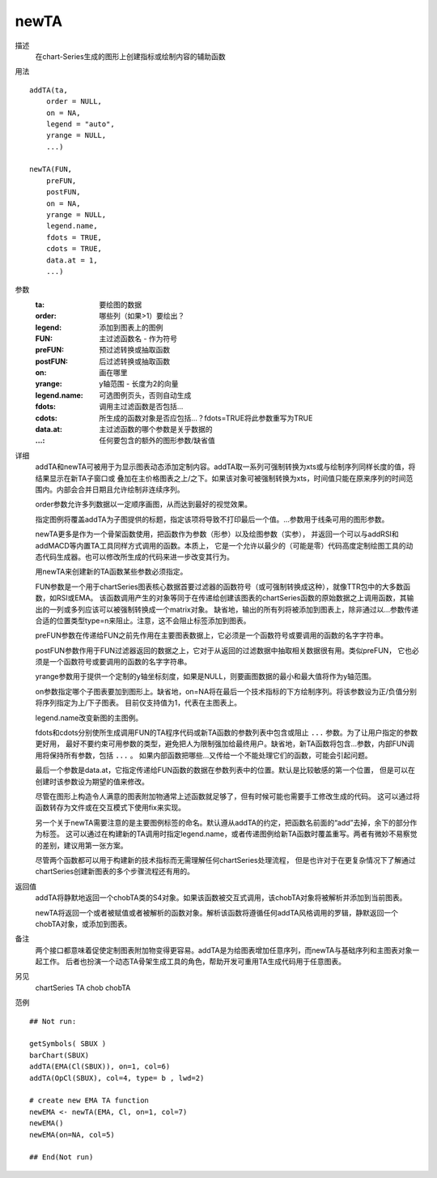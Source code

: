 newTA
=====

描述
    在chart-Series生成的图形上创建指标或绘制内容的辅助函数

用法
::

    addTA(ta,
        order = NULL,
        on = NA,
        legend = "auto",
        yrange = NULL,
        ...)

    newTA(FUN,
        preFUN,
        postFUN,
        on = NA,
        yrange = NULL,
        legend.name,
        fdots = TRUE,
        cdots = TRUE,
        data.at = 1,
        ...)

参数
    :ta:            要绘图的数据
    :order:         哪些列（如果>1）要绘出？
    :legend:        添加到图表上的图例
    :FUN:           主过滤函数名 - 作为符号
    :preFUN:        预过滤转换或抽取函数
    :postFUN:       后过滤转换或抽取函数
    :on:            画在哪里
    :yrange:        y轴范围 - 长度为2的向量
    :legend.name:   可选图例页头，否则自动生成
    :fdots:         调用主过滤函数是否包括...
    :cdots:         所生成的函数对象是否应包括...？fdots=TRUE将此参数重写为TRUE
    :data.at:       主过滤函数的哪个参数是关乎数据的
    :...:           任何要包含的额外的图形参数/缺省值

详细
    addTA和newTA可被用于为显示图表动态添加定制内容。addTA取一系列可强制转换为xts或与绘制序列同样长度的值，将结果显示在新TA子窗口或
    叠加在主价格图表之上/之下。如果该对象可被强制转换为xts，时间值只能在原来序列的时间范围内。内部会合并日期且允许绘制非连续序列。

    order参数允许多列数据以一定顺序画图，从而达到最好的视觉效果。

    指定图例将覆盖addTA为子图提供的标题，指定该项将导致不打印最后一个值。...参数用于线条可用的图形参数。

    newTA更多是作为一个骨架函数使用，把函数作为参数（形参）以及绘图参数（实参），
    并返回一个可以与addRSI和addMACD等内置TA工具同样方式调用的函数。本质上，
    它是一个允许以最少的（可能是零）代码高度定制绘图工具的动态代码生成器。也可以修改所生成的代码来进一步改变其行为。

    用newTA来创建新的TA函数某些参数必须指定。

    FUN参数是一个用于chartSeries图表核心数据首要过滤器的函数符号（或可强制转换成这种），就像TTR包中的大多数函数，如RSI或EMA。
    该函数调用产生的对象等同于在传递给创建该图表的chartSeries函数的原始数据之上调用函数，其输出的一列或多列应该可以被强制转换成一个matrix对象。
    缺省地，输出的所有列将被添加到图表上，除非通过以...参数传递合适的位置类型type=n来阻止。注意，这不会阻止标签添加到图表。

    preFUN参数在传递给FUN之前先作用在主要图表数据上，它必须是一个函数符号或要调用的函数的名字字符串。

    postFUN参数作用于FUN过滤器返回的数据之上，它对于从返回的过滤数据中抽取相关数据很有用。类似preFUN，
    它也必须是一个函数符号或要调用的函数的名字字符串。

    yrange参数用于提供一个定制的y轴坐标刻度，如果是NULL，则要画图数据的最小和最大值将作为y轴范围。

    on参数指定哪个子图表要加到图形上。缺省地，on=NA将在最后一个技术指标的下方绘制序列。将该参数设为正/负值分别将序列指定为上/下子图表。
    目前仅支持值为1，代表在主图表上。

    legend.name改变新图的主图例。

    fdots和cdots分别使所生成调用FUN的TA程序代码或新TA函数的参数列表中包含或阻止 ``...`` 参数。为了让用户指定的参数更好用，
    最好不要约束可用参数的类型，避免把人为限制强加给最终用户。缺省地，新TA函数将包含...参数，内部FUN调用将保持所有参数，包括 ``...`` 。
    如果内部函数把哪些...又传给一个不能处理它们的函数，可能会引起问题。

    最后一个参数是data.at，它指定传递给FUN函数的数据在参数列表中的位置。默认是比较敏感的第一个位置，
    但是可以在创建时该参数设为期望的值来修改。

    尽管在图形上构造令人满意的图表附加物通常上述函数就足够了，但有时候可能也需要手工修改生成的代码。
    这可以通过将函数转存为文件或在交互模式下使用fix来实现。

    另一个关于newTA需要注意的是主要图例标签的命名。默认遵从addTA的约定，把函数名前面的“add”去掉，余下的部分作为标签。
    这可以通过在构建新的TA调用时指定legend.name，或者传递图例给新TA函数时覆盖重写。两者有微妙不易察觉的差别，建议用第一张方案。

    尽管两个函数都可以用于构建新的技术指标而无需理解任何chartSeries处理流程，
    但是也许对于在更复杂情况下了解通过chartSeries创建新图表的多个步骤流程还有用的。

返回值
    addTA将静默地返回一个chobTA类的S4对象。如果该函数被交互式调用，该chobTA对象将被解析并添加到当前图表。

    newTA将返回一个或者被赋值或者被解析的函数对象。解析该函数将遵循任何addTA风格调用的罗辑，静默返回一个chobTA对象，或添加到图表。

备注
    两个接口都意味着促使定制图表附加物变得更容易。addTA是为给图表增加任意序列，而newTA与基础序列和主图表对象一起工作。
    后者也扮演一个动态TA骨架生成工具的角色，帮助开发可重用TA生成代码用于任意图表。

另见
    chartSeries TA chob chobTA

范例
::

    ## Not run:

    getSymbols( SBUX )
    barChart(SBUX)
    addTA(EMA(Cl(SBUX)), on=1, col=6)
    addTA(OpCl(SBUX), col=4, type= b , lwd=2)

    # create new EMA TA function
    newEMA <- newTA(EMA, Cl, on=1, col=7)
    newEMA()
    newEMA(on=NA, col=5)

    ## End(Not run)

